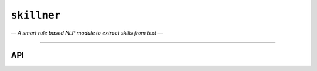 ========
``skillner``
========
*— A smart rule based NLP module to extract skills from text —*

--------



API
---

